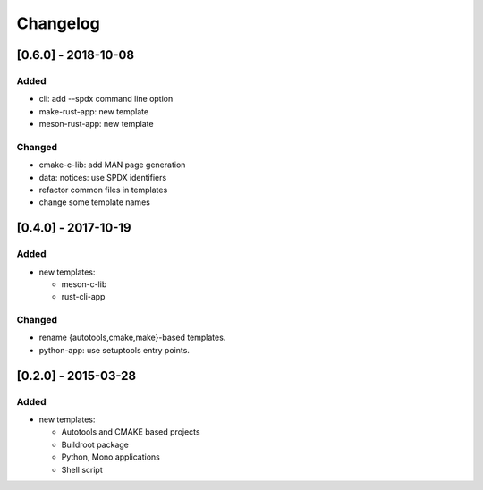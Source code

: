 Changelog
=========

[0.6.0] - 2018-10-08
--------------------

Added
~~~~~

- cli: add --spdx command line option
- make-rust-app: new template
- meson-rust-app: new template

Changed
~~~~~~~

- cmake-c-lib: add MAN page generation
- data: notices: use SPDX identifiers
- refactor common files in templates
- change some template names

[0.4.0] - 2017-10-19
--------------------

Added
~~~~~

- new templates:

  * meson-c-lib
  * rust-cli-app

Changed
~~~~~~~

- rename {autotools,cmake,make}-based templates.
- python-app: use setuptools entry points.

[0.2.0] - 2015-03-28
--------------------

Added
~~~~~

- new templates:

  * Autotools and CMAKE based projects
  * Buildroot package
  * Python, Mono applications
  * Shell script
